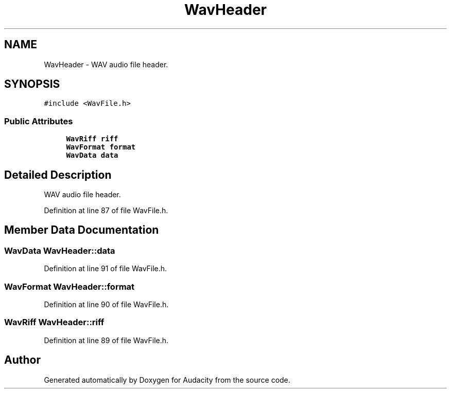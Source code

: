 .TH "WavHeader" 3 "Thu Apr 28 2016" "Audacity" \" -*- nroff -*-
.ad l
.nh
.SH NAME
WavHeader \- WAV audio file header\&.  

.SH SYNOPSIS
.br
.PP
.PP
\fC#include <WavFile\&.h>\fP
.SS "Public Attributes"

.in +1c
.ti -1c
.RI "\fBWavRiff\fP \fBriff\fP"
.br
.ti -1c
.RI "\fBWavFormat\fP \fBformat\fP"
.br
.ti -1c
.RI "\fBWavData\fP \fBdata\fP"
.br
.in -1c
.SH "Detailed Description"
.PP 
WAV audio file header\&. 
.PP
Definition at line 87 of file WavFile\&.h\&.
.SH "Member Data Documentation"
.PP 
.SS "\fBWavData\fP WavHeader::data"

.PP
Definition at line 91 of file WavFile\&.h\&.
.SS "\fBWavFormat\fP WavHeader::format"

.PP
Definition at line 90 of file WavFile\&.h\&.
.SS "\fBWavRiff\fP WavHeader::riff"

.PP
Definition at line 89 of file WavFile\&.h\&.

.SH "Author"
.PP 
Generated automatically by Doxygen for Audacity from the source code\&.
